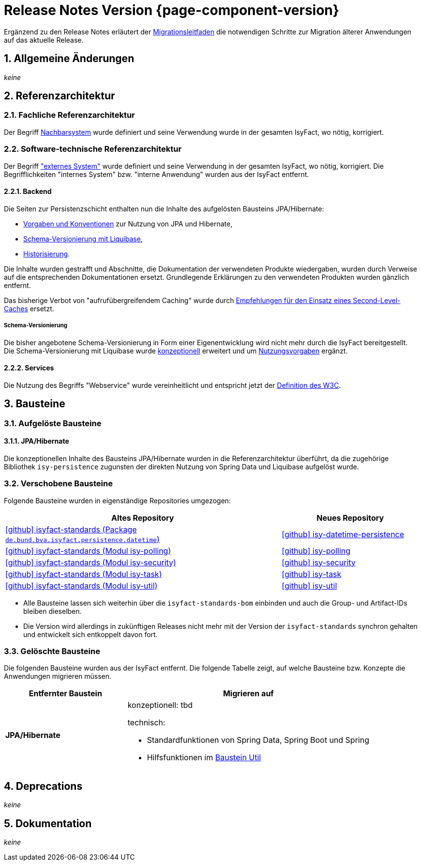= Release Notes Version {page-component-version}
:icons: font
:sectnums:

Ergänzend zu den Release Notes erläutert der xref:release:migrationsleitfaden.adoc[Migrationsleitfaden] die notwendigen Schritte zur Migration älterer Anwendungen auf das aktuelle Release.


[[kapitel-aenderungen]]
== Allgemeine Änderungen

_keine_

[[kapitel-referenzarchitektur]]
== Referenzarchitektur

=== Fachliche Referenzarchitektur

Der Begriff xref:glossary::terms-definitions.adoc#nachbarsystem[Nachbarsystem] wurde definiert und seine Verwendung wurde in der gesamten IsyFact, wo nötig, korrigiert.

=== Software-technische Referenzarchitektur

Der Begriff xref:glossary::terms-definitions.adoc#externes-system["externes System"] wurde definiert und seine Verwendung in der gesamten IsyFact, wo nötig, korrigiert.
Die Begrifflichkeiten "internes System" bzw. "interne Anwendung" wurden aus der IsyFact entfernt.

==== Backend

Die Seiten zur Persistenzschicht enthalten nun die Inhalte des aufgelösten Bausteins JPA/Hibernate:

* xref:referenzarchitektur:software-technisch/backend/persistenz/vorgaben-konventionen.adoc[Vorgaben und Konventionen] zur Nutzung von JPA und Hibernate,
* xref:referenzarchitektur:software-technisch/backend/persistenz/liquibase.adoc[Schema-Versionierung mit Liquibase],
* xref:referenzarchitektur:software-technisch/backend/persistenz/historisierung.adoc[Historisierung].

Die Inhalte wurden gestrafft und Abschnitte, die Dokumentation der verwendeten Produkte wiedergaben, wurden durch Verweise auf die entsprechenden Dokumentationen ersetzt.
Grundlegende Erklärungen zu den verwendeten Produkten wurden gänzlich entfernt.

Das bisherige Verbot von "aufrufübergreifendem Caching" wurde durch xref:referenzarchitektur:software-technisch/backend/persistenz/vorgaben-konventionen.adoc#second-level-cache[Empfehlungen für den Einsatz eines Second-Level-Caches] ersetzt.

===== Schema-Versionierung

Die bisher angebotene Schema-Versionierung in Form einer Eigenentwicklung wird nicht mehr durch die IsyFact bereitgestellt.
Die Schema-Versionierung mit Liquibase wurde xref:referenzarchitektur:software-technisch/backend/persistenz/liquibase.adoc[konzeptionell] erweitert und um xref:referenzarchitektur:software-technisch/backend/persistenz/liquibase-umsetzung.adoc[Nutzungsvorgaben] ergänzt.

==== Services

Die Nutzung des Begriffs "Webservice" wurde vereinheitlicht und entspricht jetzt der https://www.w3.org/TR/ws-arch/#whatis[Definition des W3C].


[[kapitel-bausteine]]
== Bausteine

=== Aufgelöste Bausteine

==== JPA/Hibernate

Die konzeptionellen Inhalte des Bausteins JPA/Hibernate wurden in die Referenzarchitektur überführt, da die zugehörige Bibliothek `isy-persistence` zugunsten der direkten Nutzung von Spring Data und Liquibase aufgelöst wurde.

=== Verschobene Bausteine
Folgende Bausteine wurden in eigenständige Repositories umgezogen:

[cols="2,1",options="header"]
|===
|Altes Repository
|Neues Repository

|https://github.com/IsyFact/isyfact-standards/tree/release/4.x/isy-persistence/src/main/java/de/bund/bva/isyfact/persistence/datetime[icon:github[] isyfact-standards (Package `de.bund.bva.isyfact.persistence.datetime`)]
|https://github.com/IsyFact/isy-datetime-persistence[icon:github[] isy-datetime-persistence]

|https://github.com/IsyFact/isyfact-standards/tree/release/4.x/isy-polling[icon:github[] isyfact-standards (Modul isy-polling)]
|https://github.com/IsyFact/isy-polling[icon:github[] isy-polling]

|https://github.com/IsyFact/isyfact-standards/tree/release/4.x/isy-security[icon:github[] isyfact-standards (Modul isy-security)]
|https://github.com/IsyFact/isy-security[icon:github[] isy-security]

|https://github.com/IsyFact/isyfact-standards/tree/release/4.x/isy-task[icon:github[] isyfact-standards (Modul isy-task)]
|https://github.com/IsyFact/isy-task[icon:github[] isy-task]

|https://github.com/IsyFact/isyfact-standards/tree/release/4.x/isy-util[icon:github[] isyfact-standards (Modul isy-util)]
|https://github.com/IsyFact/isy-util[icon:github[] isy-util]

|===

* Alle Bausteine lassen sich weiterhin über die `isyfact-standards-bom` einbinden und auch die Group- und Artifact-IDs bleiben dieselben.
* Die Version wird allerdings in zukünftigen Releases nicht mehr mit der Version der `isyfact-standards` synchron gehalten und entwickelt sich entkoppelt davon fort.
//* Die Bausteine besitzen keinerlei Abhängigkeiten auf die restliche IsyFact mehr.
//Sie setzen allein Java 17 voraus.
//So können sie auch in Anwendungen integriert werden, die noch auf einem älteren Stand der IsyFact beruhen.

=== Gelöschte Bausteine

Die folgenden Bausteine wurden aus der IsyFact entfernt.
Die folgende Tabelle zeigt, auf welche Bausteine bzw. Konzepte die Anwendungen migrieren müssen.

[cols="1s,2",options="header"]
|===
|Entfernter Baustein|Migrieren auf
|JPA/Hibernate
a|konzeptionell: tbd
// TODO Zielort der Dokumentation ergänzen.

technisch:

* Standardfunktionen von Spring Data, Spring Boot und Spring
* Hilfsfunktionen im xref:util::konzept.adoc#persistence[Baustein Util]

|===


[[kapitel-deprecations]]
== Deprecations

_keine_

[[kapitel-dokumentation]]
== Dokumentation

_keine_
